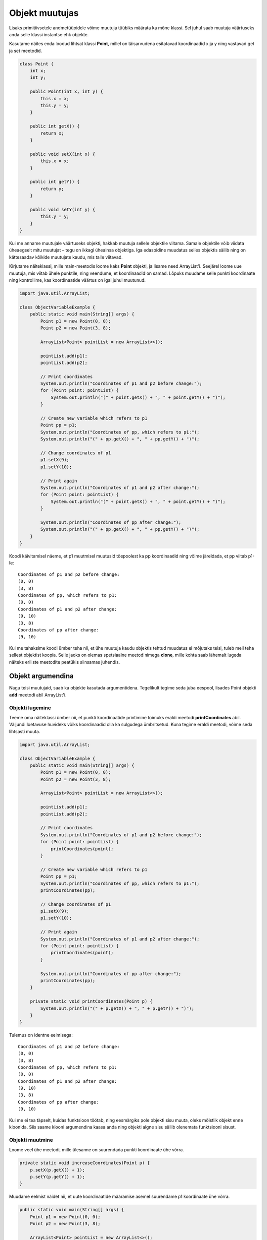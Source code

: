 ===============
Objekt muutujas
===============

Lisaks primitiivsetele andmetüüpidele võime muutuja tüübiks määrata ka mõne klassi. Sel juhul saab muutuja väärtuseks anda selle klassi instantse ehk objekte.

Kasutame näites enda loodud lihtsat klassi **Point**, millel on täisarvudena esitatavad koordinaadid x ja y ning vastavad get ja set meetodid.

.. code-block:: java

    class Point {
        int x;
        int y;

        public Point(int x, int y) {
            this.x = x;
            this.y = y;
        }

        public int getX() {
            return x;
        }

        public void setX(int x) {
            this.x = x;
        }

        public int getY() {
            return y;
        }

        public void setY(int y) {
            this.y = y;
        }
    }

Kui me anname muutujale väärtuseks objekti, hakkab muutuja sellele objektile viitama. Samale objektile võib viidata üheaegselt mitu muutujat – tegu on ikkagi üheainsa objektiga. Iga edaspidine muudatus selles objektis säilib ning on kättesaadav kõikide muutujate kaudu, mis talle viitavad.

Kirjutame näiteklassi, mille main-meetodis loome kaks **Point** objekti, ja lisame need ArrayList'i. Seejärel loome uue muutuja, mis viitab ühele punktile, ning veendume, et koordinaadid on samad. Lõpuks muudame selle punkti koordinaate ning kontrollime, kas koordinaatide väärtus on igal juhul muutunud.

.. code-block:: java

    import java.util.ArrayList;

    class ObjectVariableExample {
        public static void main(String[] args) {
            Point p1 = new Point(0, 0);
            Point p2 = new Point(3, 8);

            ArrayList<Point> pointList = new ArrayList<>();

            pointList.add(p1);
            pointList.add(p2);

            // Print coordinates
            System.out.println("Coordinates of p1 and p2 before change:");
            for (Point point: pointList) {
                System.out.println("(" + point.getX() + ", " + point.getY() + ")");
            }

            // Create new variable which refers to p1
            Point pp = p1;
            System.out.println("Coordinates of pp, which refers to p1:");
            System.out.println("(" + pp.getX() + ", " + pp.getY() + ")");

            // Change coordinates of p1
            p1.setX(9);
            p1.setY(10);

            // Print again
            System.out.println("Coordinates of p1 and p2 after change:");
            for (Point point: pointList) {
                System.out.println("(" + point.getX() + ", " + point.getY() + ")");
            }

            System.out.println("Coordinates of pp after change:");
            System.out.println("(" + pp.getX() + ", " + pp.getY() + ")");
        }
    }

Koodi käivitamisel näeme, et p1 muutmisel muutusid tõepoolest ka pp koordinaadid ning võime järeldada, et pp viitab p1-le::

    Coordinates of p1 and p2 before change:
    (0, 0)
    (3, 8)
    Coordinates of pp, which refers to p1:
    (0, 0)
    Coordinates of p1 and p2 after change:
    (9, 10)
    (3, 8)
    Coordinates of pp after change:
    (9, 10)

Kui me tahaksime koodi ümber teha nii, et ühe muutuja kaudu objektis tehtud muudatus ei mõjutaks teisi, tuleb meil teha sellest objektist koopia. Selle jaoks on olemas spetsiaalne meetod nimega **clone**, mille kohta saab lähemalt lugeda näiteks eriliste meetodite peatükis siinsamas juhendis.

Objekt argumendina
==================

Nagu teisi muutujaid, saab ka objekte kasutada argumentidena. Tegelikult tegime seda juba eespool, lisades Point objekti **add** meetodi abil ArrayList'i.

Objekti lugemine
----------------

Teeme oma näiteklassi ümber nii, et punkti koordinaatide printimine toimuks eraldi meetodi **printCoordinates** abil. Väljundi loetavuse huvideks võiks koordinaadid olla ka sulgudega ümbritsetud. Kuna tegime eraldi meetodi, võime seda lihtsasti muuta.

.. code-block:: java

    import java.util.ArrayList;
    
    class ObjectVariableExample {
        public static void main(String[] args) {
            Point p1 = new Point(0, 0);
            Point p2 = new Point(3, 8);

            ArrayList<Point> pointList = new ArrayList<>();

            pointList.add(p1);
            pointList.add(p2);

            // Print coordinates
            System.out.println("Coordinates of p1 and p2 before change:");
            for (Point point: pointList) {
                printCoordinates(point);
            }

            // Create new variable which refers to p1
            Point pp = p1;
            System.out.println("Coordinates of pp, which refers to p1:");
            printCoordinates(pp);

            // Change coordinates of p1
            p1.setX(9);
            p1.setY(10);

            // Print again
            System.out.println("Coordinates of p1 and p2 after change:");
            for (Point point: pointList) {
                printCoordinates(point);
            }

            System.out.println("Coordinates of pp after change:");
            printCoordinates(pp);
        }

        private static void printCoordinates(Point p) {
            System.out.println("(" + p.getX() + ", " + p.getY() + ")");
        }
    }
    
Tulemus on identne eelmisega::

    Coordinates of p1 and p2 before change:
    (0, 0)
    (3, 8)
    Coordinates of pp, which refers to p1:
    (0, 0)
    Coordinates of p1 and p2 after change:
    (9, 10)
    (3, 8)
    Coordinates of pp after change:
    (9, 10)

Kui me ei tea täpselt, kuidas funktsioon töötab, ning eesmärgiks pole objekti sisu muuta, oleks mõistlik objekt enne kloonida. Siis saame klooni argumendina kaasa anda ning objekti algne sisu säilib olenemata funktsiooni sisust.

Objekti muutmine
----------------

Loome veel ühe meetodi, mille ülesanne on suurendada punkti koordinaate ühe võrra.

.. code-block:: java

    private static void increaseCoordinates(Point p) {
        p.setX(p.getX() + 1);
        p.setY(p.getY() + 1);
    }
    
Muudame eelmist näidet nii, et uute koordinaatide määramise asemel suurendame p1 koordinaate ühe võrra. 

.. code-block:: java

    public static void main(String[] args) {
        Point p1 = new Point(0, 0);
        Point p2 = new Point(3, 8);

        ArrayList<Point> pointList = new ArrayList<>();

        pointList.add(p1);
        pointList.add(p2);

        // Print coordinates
        System.out.println("Coordinates of p1 and p2 before change:");
        for (Point point: pointList) {
            printCoordinates(point);
        }

        // Create new variable which refers to p1
        Point pp = p1;
        System.out.println("Coordinates of pp, which refers to p1:");
        printCoordinates(pp);

        // Increase coordinates of p1 by 1
        increaseCoordinates(p1);

        // Print again
        System.out.println("Coordinates of p1 and p2 after change:");
        for (Point point: pointList) {
            printCoordinates(point);
        }

        System.out.println("Coordinates of pp after change:");
        printCoordinates(pp);
    }
    
Kui algselt olid p1 koordinaadid (0, 0), siis nüüd on koordinaatideks (1, 1)::

    Coordinates of p1 and p2 before change:
    (0, 0)
    (3, 8)
    Coordinates of pp, which refers to p1:
    (0, 0)
    Coordinates of p1 and p2 after change:
    (1, 1)
    (3, 8)
    Coordinates of pp after change:
    (1, 1)


Taaskord tuleb meeles pidada, et kaasa ei anta mitte koopiat objektist, vaid viide. See tähendab, et kui funktsiooni sees meie objekti kuidagi muudetakse, siis need muudatused on püsivad.
